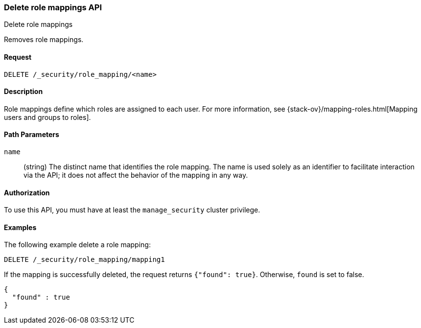 [role="xpack"]
[[security-api-delete-role-mapping]]
=== Delete role mappings API
++++
<titleabbrev>Delete role mappings</titleabbrev>
++++

Removes role mappings.

==== Request

`DELETE /_security/role_mapping/<name>` 

==== Description

Role mappings define which roles are assigned to each user. For more information, 
see {stack-ov}/mapping-roles.html[Mapping users and groups to roles]. 

==== Path Parameters

`name`::
 (string) The distinct name that identifies the role mapping. The name is
  used solely as an identifier to facilitate interaction via the API; it does
  not affect the behavior of the mapping in any way.

//==== Request Body

==== Authorization

To use this API, you must have at least the `manage_security` cluster privilege.


==== Examples

The following example delete a role mapping:

[source,js]
--------------------------------------------------
DELETE /_security/role_mapping/mapping1
--------------------------------------------------
// CONSOLE
// TEST[setup:role_mapping]

If the mapping is successfully deleted, the request returns `{"found": true}`.
Otherwise, `found` is set to false.

[source,js]
--------------------------------------------------
{
  "found" : true
}
--------------------------------------------------
// TESTRESPONSE

